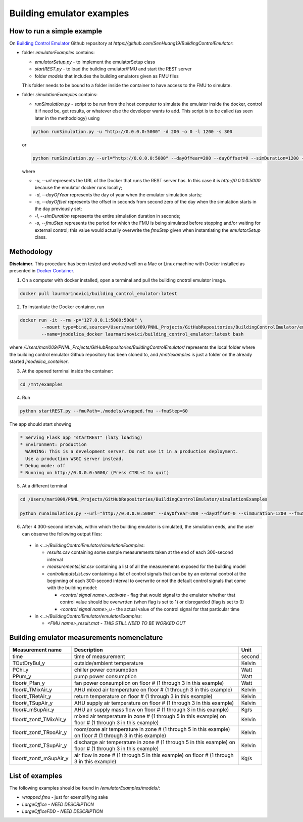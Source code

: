 Building emulator examples
==========================

How to run a simple example
---------------------------

On `Building Control Emulator`_ Github repository at *https://github.com/SenHuang19/BuildingControlEmulator*:

.. _Building Control Emulator: https://github.com/SenHuang19/BuildingControlEmulator

- folder *emulatorExamples* contains:

  - *emulatorSetup.py* - to implement the emulatorSetup class

  - *startREST.py* - to load the building emulator/FMU and start the REST server

  - folder *models* that includes the building emulators given as FMU files

  This folder needs to be bound to a folder inside the container to have access to the FMU to simulate.

- folder *simulationExamples* contains:

  - *runSimulation.py* - script to be run from the host computer to simulate the emulator inside the docker, control it if need be, get results, or whatever else the developer wants to add. This script is to be called (as seen later in the methodology) using

  .. code::

    python runSimulation.py -u "http://0.0.0.0:5000" -d 200 -o 0 -l 1200 -s 300

  or

  .. code::

    python runSimulation.py --url="http://0.0.0.0:5000" --dayOfYear=200 --dayOffset=0 --simDuration=1200 --fmuStep=300

  where

  - *-u*, *--url* represents the URL of the Docker that runs the REST server has. In this case it is *http://0.0.0.0:5000* because the emulator docker runs locally;

  - *-d*, *--dayOfYear* represents the day of year when the emulator simulation starts;

  - *-o*, *--dayOffset* represents the offset in seconds from second zero of the day when the simulation starts in the day previously set;

  - *-l*, *--simDuration* represents the entire simulation duration in seconds;

  - *-s*, *--fmuStep* represents the period for which the FMU is being simulated before stopping and/or waiting for external control; this value would actually overwrite the *fmuStep* given when instantiating the *emulatorSetup* class.
  
Methodology
-----------

**Disclaimer.** This procedure has been tested and worked well on a Mac or Linux machine with Docker installed as presented in `Docker Container <emulatorPlatform.html#docker-container>`_.

1. On a computer with docker installed, open a terminal and pull the building cnotrol emulator image.

.. code::

  docker pull laurmarinovici/building_control_emulator:latest

2. To instantiate the Docker container, run

.. code::

  docker run -it --rm -p="127.0.0.1:5000:5000" \
          --mount type=bind,source=/Users/mari009/PNNL_Projects/GitHubRepositories/BuildingControlEmulator/emulatorExamples/,destination=/mnt/examples \
          --name=jmodelica_docker laurmarinovici/building_control_emulator:latest bash

where */Users/mari009/PNNL_Projects/GitHubRepositories/BuildingControlEmulator/* represents the local folder where the building control emulator Github repository has been cloned to, and */mnt/examples* is just a folder on the already started *jmodelica_container*.

3. At the opened terminal inside the container:

.. code::

  cd /mnt/examples

4. Run

.. code::

  python startREST.py --fmuPath=./models/wrapped.fmu --fmuStep=60

The app should start showing

.. code::

  * Serving Flask app "startREST" (lazy loading)
  * Environment: production
    WARNING: This is a development server. Do not use it in a production deployment.
    Use a production WSGI server instead.
  * Debug mode: off
  * Running on http://0.0.0.0:5000/ (Press CTRL+C to quit)

5. At a different terminal

.. code::

  cd /Users/mari009/PNNL_Projects/GitHubRepositories/BuildingControlEmulator/simulationExamples

  python runSimulation.py --url="http://0.0.0.0:5000" --dayOfYear=200 --dayOffset=0 --simDuration=1200 --fmuStep=300

6. After 4 300-second intervals, within which the building emulator is simulated, the simulation ends, and the user can observe the following output files:

  - in *<..>/BuildingControlEmulator/simulationExamples*: 

    - *results.csv* containing some sample measurements taken at the end of each 300-second interval

    - *measurementsList.csv* containing a list of all the measurements exposed for the building model

    - *controlInputsList.csv* containing a list of control signals that can be by an external control at the beginning of each 300-second interval to overwrite or not the default control signals that come with the building model:

      - *<control signal name>_activate* - flag that would signal to the emulator whether that control value should be overwrtten (when flag is set to 1) or disregarded (flag is set to 0)

      - *<control signal name>_u* - the actual value of the control signal for that particular time

  - in *<..>/BuildingControlEmulator/emulatorExamples*:

    - *<FMU name>_result.mat* - *THIS STILL NEED TO BE WORKED OUT*

Building emulator measurements nomenclature
-------------------------------------------

+-----------------------+------------------------------------------------------------------------------------------------------------+---------+
| Measurement name      | Description                                                                                                | Unit    |
+=======================+============================================================================================================+=========+
| time                  | time of measurement                                                                                        | second  |
+-----------------------+------------------------------------------------------------------------------------------------------------+---------+
| TOutDryBul_y          | outside/ambient temperature                                                                                | Kelvin  |
+-----------------------+------------------------------------------------------------------------------------------------------------+---------+
| PChi_y                | chiller power consumption                                                                                  | Watt    |
+-----------------------+------------------------------------------------------------------------------------------------------------+---------+
| PPum_y                | pump power consumption                                                                                     | Watt    |
+-----------------------+------------------------------------------------------------------------------------------------------------+---------+
| floor#_Pfan_y         | fan power consumption on floor # (1 through 3 in this example)                                             | Watt    |
+-----------------------+------------------------------------------------------------------------------------------------------------+---------+
| floor#_TMixAir_y      | AHU mixed air temperature on floor # (1 through 3 in this example)                                         | Kelvin  |
+-----------------------+------------------------------------------------------------------------------------------------------------+---------+
| floor#_TRetAir_y      | return temperature on floor # (1 through 3 in this example)                                                | Kelvin  |
+-----------------------+------------------------------------------------------------------------------------------------------------+---------+
| floor#_TSupAir_y      | AHU supply air temperature on floor # (1 through 3 in this example)                                        | Kelvin  |
+-----------------------+------------------------------------------------------------------------------------------------------------+---------+
| floor#_mSupAir_y      | AHU air supply mass flow on floor # (1 through 3 in this example)                                          | Kg/s    |
+-----------------------+------------------------------------------------------------------------------------------------------------+---------+
| floor#_zon#_TMixAir_y | mixed air temperature in zone # (1 through 5 in this example) on floor # (1 through 3 in this example)     | Kelvin  |
+-----------------------+------------------------------------------------------------------------------------------------------------+---------+
| floor#_zon#_TRooAir_y | room/zone air temperature in zone # (1 through 5 in this example) on floor # (1 through 3 in this example) | Kelvin  |
+-----------------------+------------------------------------------------------------------------------------------------------------+---------+
| floor#_zon#_TSupAir_y | discharge air temperature in zone # (1 through 5 in this example) on floor # (1 through 3 in this example) | Kelvin  |
+-----------------------+------------------------------------------------------------------------------------------------------------+---------+
| floor#_zon#_mSupAir_y | air flow in zone # (1 through 5 in this example) on floor # (1 through 3 in this example)                  | Kg/s    |
+-----------------------+------------------------------------------------------------------------------------------------------------+---------+

List of examples
----------------

The following examples should be found in */emulatorExamples/models/*:

- *wrapped.fmu* - just for exemplifying sake

- *LargeOffice* - *NEED DESCRIPTION*

- *LargeOfficeFDD* - *NEED DESCRIPTION*